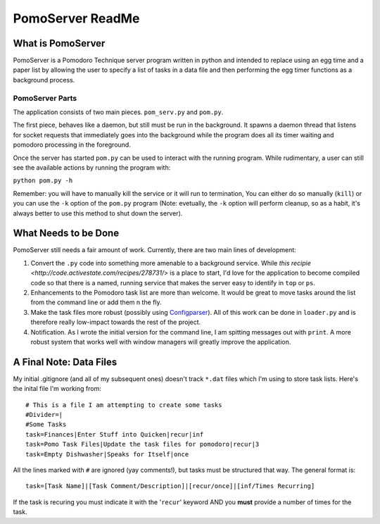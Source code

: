 =============
PomoServer ReadMe
=============

What is PomoServer
===================
PomoServer is a Pomodoro Technique server program written in python and
intended to replace using an egg time and a paper list by allowing the user
to specify a list of tasks in a data file and then performing the egg timer
functions as a background process.

PomoServer Parts
-----------------
The application consists of two main pieces. ``pom_serv.py`` and ``pom.py``.

The first piece, behaves like a daemon, but still must be run in the background.
It spawns a daemon thread that listens for socket requests that immediately goes
into the background while the program does all its timer waiting and pomodoro
processing in the foreground.

Once the server has started ``pom.py`` can be used to interact with the running
program. While rudimentary, a user can still see the available actions by running
the program with:

``python pom.py -h``

Remember: you will have to manually kill the service or it will run to termination,
You can either do so manually (``kill``) or you can use the ``-k`` option of the ``pom.py``
program (Note: evetually, the ``-k`` option will perform cleanup, so as a habit, it's always better
to use this method to shut down the server).

What Needs to be Done
=======================
PomoServer still needs a fair amount of work. Currently, there are two main lines of development:

1. Convert the ``.py`` code into something more amenable to a background service. While `this recipie <http://code.activestate.com/recipes/278731/>` is a place to start, I'd love for the application to become compiled code so that there is a named, running service that makes the server easy to identify in ``top`` or ``ps``.
2. Enhancements to the Pomodoro task list are more than welcome. It would be great to move tasks around the list from the command line or add them n the fly.
3. Make the task files more robust (possibly using `Configparser <http://docs.python.org/library/configparser.html>`_). All of this work can be done in ``loader.py`` and is therefore really low-impact towards the rest of the project.
4. Notification. As I wrote the initial version for the command line, I am spitting messages out with ``print``. A more robust system that works well with window managers will greatly improve the application.
    
A Final Note: Data Files
==========================
My initial .gitignore (and all of my subsequent ones) doesn't track ``*.dat`` files which I'm using
to store task lists. Here's the inital file I'm working from::

    # This is a file I am attempting to create some tasks
    #Divider=|
    #Some Tasks
    task=Finances|Enter Stuff into Quicken|recur|inf
    task=Pomo Task Files|Update the task files for pomodoro|recur|3
    task=Empty Dishwasher|Speaks for Itself|once

All the lines marked with ``#`` are ignored (yay comments!), but tasks must be structured that way.
The general format is::
    
    task=[Task Name]|[Task Comment/Description]|[recur/once]|[inf/Times Recurring]

If the task is recuring you must indicate it with the '``recur``' keyword AND you **must** provide
a number of times for the task.